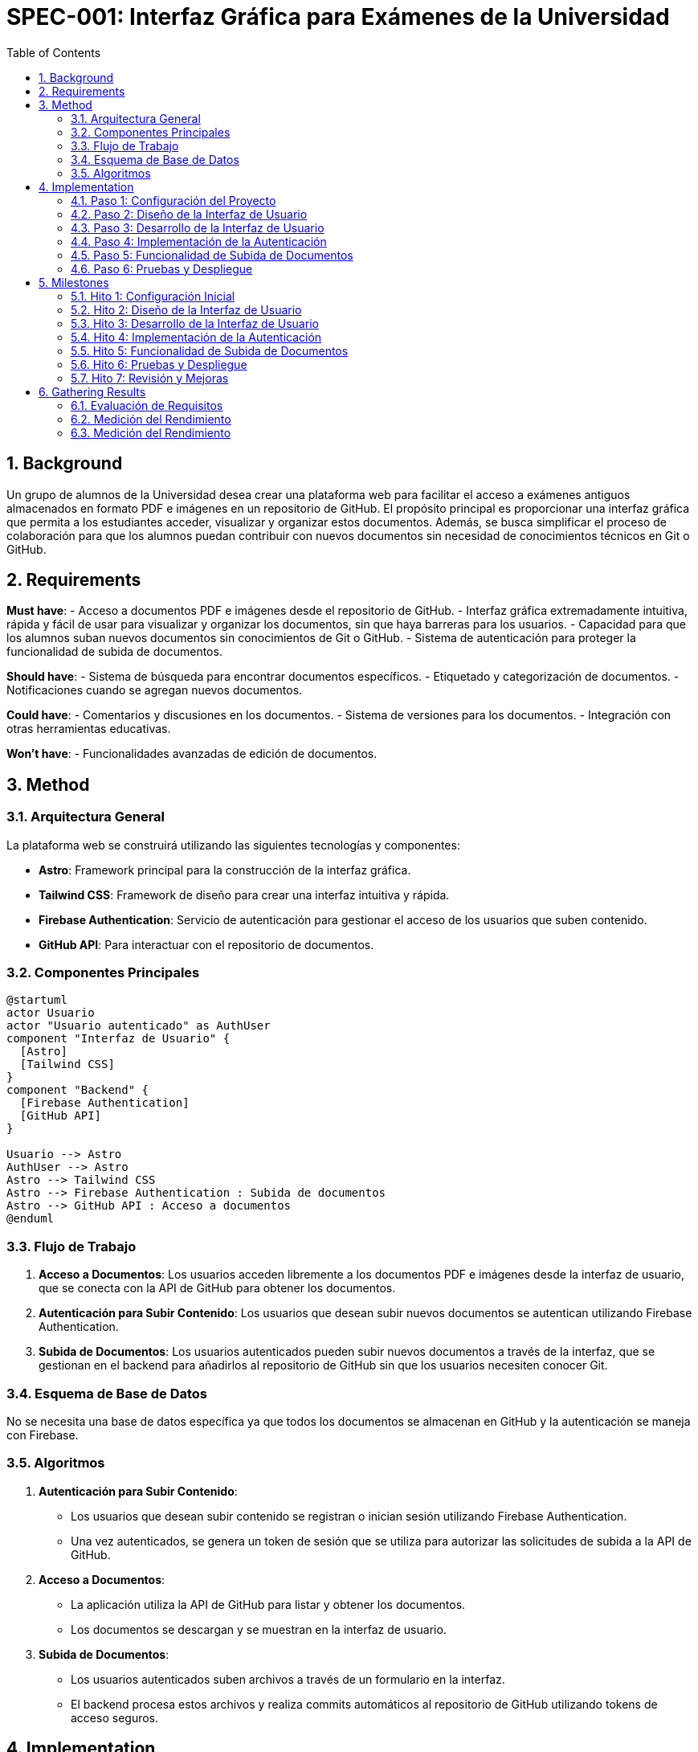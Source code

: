 = SPEC-001: Interfaz Gráfica para Exámenes de la Universidad
:sectnums:
:toc:


== Background

Un grupo de alumnos de la Universidad desea crear una plataforma web para facilitar el acceso a exámenes antiguos almacenados en formato PDF e imágenes en un repositorio de GitHub. El propósito principal es proporcionar una interfaz gráfica que permita a los estudiantes acceder, visualizar y organizar estos documentos. Además, se busca simplificar el proceso de colaboración para que los alumnos puedan contribuir con nuevos documentos sin necesidad de conocimientos técnicos en Git o GitHub.

== Requirements

*Must have*:
- Acceso a documentos PDF e imágenes desde el repositorio de GitHub.
- Interfaz gráfica extremadamente intuitiva, rápida y fácil de usar para visualizar y organizar los documentos, sin que haya barreras para los usuarios.
- Capacidad para que los alumnos suban nuevos documentos sin conocimientos de Git o GitHub.
- Sistema de autenticación para proteger la funcionalidad de subida de documentos.

*Should have*:
- Sistema de búsqueda para encontrar documentos específicos.
- Etiquetado y categorización de documentos.
- Notificaciones cuando se agregan nuevos documentos.

*Could have*:
- Comentarios y discusiones en los documentos.
- Sistema de versiones para los documentos.
- Integración con otras herramientas educativas.

*Won't have*:
- Funcionalidades avanzadas de edición de documentos.

== Method

=== Arquitectura General

La plataforma web se construirá utilizando las siguientes tecnologías y componentes:

- **Astro**: Framework principal para la construcción de la interfaz gráfica.
- **Tailwind CSS**: Framework de diseño para crear una interfaz intuitiva y rápida.
- **Firebase Authentication**: Servicio de autenticación para gestionar el acceso de los usuarios que suben contenido.
- **GitHub API**: Para interactuar con el repositorio de documentos.

=== Componentes Principales

[plantuml, componentes, png]
----
@startuml
actor Usuario
actor "Usuario autenticado" as AuthUser
component "Interfaz de Usuario" {
  [Astro]
  [Tailwind CSS]
}
component "Backend" {
  [Firebase Authentication]
  [GitHub API]
}

Usuario --> Astro
AuthUser --> Astro
Astro --> Tailwind CSS
Astro --> Firebase Authentication : Subida de documentos
Astro --> GitHub API : Acceso a documentos
@enduml
----

=== Flujo de Trabajo

1. **Acceso a Documentos**: Los usuarios acceden libremente a los documentos PDF e imágenes desde la interfaz de usuario, que se conecta con la API de GitHub para obtener los documentos.
2. **Autenticación para Subir Contenido**: Los usuarios que desean subir nuevos documentos se autentican utilizando Firebase Authentication.
3. **Subida de Documentos**: Los usuarios autenticados pueden subir nuevos documentos a través de la interfaz, que se gestionan en el backend para añadirlos al repositorio de GitHub sin que los usuarios necesiten conocer Git.

=== Esquema de Base de Datos

No se necesita una base de datos específica ya que todos los documentos se almacenan en GitHub y la autenticación se maneja con Firebase.

=== Algoritmos

1. **Autenticación para Subir Contenido**:
   - Los usuarios que desean subir contenido se registran o inician sesión utilizando Firebase Authentication.
   - Una vez autenticados, se genera un token de sesión que se utiliza para autorizar las solicitudes de subida a la API de GitHub.

2. **Acceso a Documentos**:
   - La aplicación utiliza la API de GitHub para listar y obtener los documentos.
   - Los documentos se descargan y se muestran en la interfaz de usuario.

3. **Subida de Documentos**:
   - Los usuarios autenticados suben archivos a través de un formulario en la interfaz.
   - El backend procesa estos archivos y realiza commits automáticos al repositorio de GitHub utilizando tokens de acceso seguros.

== Implementation

=== Paso 1: Configuración del Proyecto

1. **Crear el Proyecto Astro**:
   - Instalar Astro: `npm create astro@latest`
   - Configurar el proyecto con las opciones deseadas.

2. **Instalar Tailwind CSS**:
   - Seguir la [guía oficial de Tailwind CSS](https://tailwindcss.com/docs/guides/astro) para integrar Tailwind en un proyecto Astro.

3. **Configurar Firebase Authentication**:
   - Crear un proyecto en Firebase.
   - Habilitar Firebase Authentication con el método de autenticación preferido (por ejemplo, correo electrónico y contraseña).
   - Configurar las credenciales de Firebase en el proyecto Astro.

=== Paso 2: Diseño de la Interfaz de Usuario

1. **Diseñar la Interfaz**:
   - Utilizar Tailwind CSS para crear una interfaz limpia y fácil de usar.
   - Crear wireframes y prototipos interactivos para obtener feedback inicial.

=== Paso 3: Desarrollo de la Interfaz de Usuario

1. **Desarrollar la Interfaz**:
   - Desarrollar la interfaz gráfica basada en los diseños aprobados.
   - Implementar componentes reutilizables para la visualización de documentos y la navegación.

2. **Integrar la API de GitHub**:
   - Configurar la API de GitHub para obtener los documentos del repositorio.
   - Implementar funciones en Astro para listar y mostrar los documentos.

=== Paso 4: Implementación de la Autenticación

1. **Integrar Firebase Authentication**:
   - Añadir formularios de inicio de sesión y registro para los usuarios que desean subir contenido.
   - Implementar la lógica de autenticación utilizando las bibliotecas de Firebase para JavaScript.

2. **Gestionar el Estado de Autenticación**:
   - Mantener el estado de autenticación del usuario en la aplicación.
   - Mostrar opciones de subida de documentos solo para usuarios autenticados.

=== Paso 5: Funcionalidad de Subida de Documentos

1. **Crear el Formulario de Subida**:
   - Diseñar un formulario sencillo para la subida de documentos.
   - Validar los archivos antes de la subida (por ejemplo, tamaño y tipo de archivo).

2. **Subir Documentos a GitHub**:
   - Utilizar la API de GitHub para realizar commits automáticos con los documentos subidos.
   - Gestionar tokens de acceso seguros para realizar las operaciones en GitHub.

=== Paso 6: Pruebas y Despliegue

1. **Pruebas**:
   - Realizar pruebas exhaustivas para asegurarse de que la interfaz es intuitiva y funciona correctamente.
   - Probar la funcionalidad de subida de documentos y la integración con GitHub.

2. **Despliegue**:
   - Desplegar la aplicación en una plataforma de hosting (por ejemplo, Vercel, Netlify).
   - Configurar el dominio y las opciones de seguridad necesarias.

== Milestones

=== Hito 1: Configuración Inicial
- **Duración**: 1 semana
- **Tareas**:
  - Crear el proyecto Astro.
  - Integrar Tailwind CSS.
  - Configurar Firebase Authentication.

=== Hito 2: Diseño de la Interfaz de Usuario
- **Duración**: 1 semana
- **Tareas**:
  - Diseñar la interfaz gráfica enfocándose en la usabilidad y simplicidad.
  - Crear wireframes y prototipos interactivos para obtener feedback inicial.

=== Hito 3: Desarrollo de la Interfaz de Usuario
- **Duración**: 2 semanas
- **Tareas**:
  - Desarrollar la interfaz gráfica basada en los diseños aprobados.
  - Implementar la integración con la API de GitHub para la visualización de documentos.

=== Hito 4: Implementación de la Autenticación
- **Duración**: 1 semana
- **Tareas**:
  - Integrar Firebase Authentication en la aplicación.
  - Crear formularios de inicio de sesión y registro.

=== Hito 5: Funcionalidad de Subida de Documentos
- **Duración**: 2 semanas
- **Tareas**:
  - Diseñar e implementar el formulario de subida de documentos.
  - Integrar la subida de documentos con la API de GitHub.

=== Hito 6: Pruebas y Despliegue
- **Duración**: 1 semana
- **Tareas**:
  - Realizar pruebas exhaustivas de la aplicación.
  - Desplegar la aplicación en una plataforma de hosting.

=== Hito 7: Revisión y Mejoras
- **Duración**: 1 semana
- **Tareas**:
  - Revisar la aplicación con feedback de usuarios.
  - Implementar mejoras y correcciones según sea necesario.

== Gathering Results

=== Evaluación de Requisitos

1. **Acceso a Documentos**:
   - Verificar que los usuarios pueden acceder y visualizar documentos PDF e imágenes sin problemas.
   - Confirmar que la interfaz gráfica es intuitiva, rápida y fácil de usar mediante pruebas de usuario.

2. **Subida de Documentos**:
   - Comprobar que los usuarios autenticados pueden subir nuevos documentos al repositorio de GitHub sin necesidad de conocimientos de Git.
   - Asegurarse de que los documentos subidos se reflejan correctamente en la interfaz de usuario.

3. **Autenticación**:
   - Revisar que solo los usuarios autenticados pueden acceder a la funcionalidad de subida de documentos.
   - Evaluar la eficacia del sistema de autenticación en términos de seguridad y facilidad de uso.

4. **Funcionalidades Adicionales**:
   - Verificar la funcionalidad del sistema de búsqueda y la categorización de documentos, si
 se implementaron.
   - Confirmar que las notificaciones funcionan correctamente, si se implementaron.

=== Medición del Rendimiento

1. **Pruebas de Carga**:
   - Realizar pruebas de carga para evaluar el rendimiento de la aplicación bajo diferentes condiciones de uso.
   - Medir el tiempo de respuesta y la estabilidad del sistema.

2. **Encuestas de Satisfacción**:
   - Recopilar feedback de los usuarios mediante encuestas para evaluar la satisfacción con la interfaz y la funcionalidad.
   - Identificar áreas de mejora basadas en las respuestas de los usuarios.

3. **Métricas de Uso**:
   - Analizar las métricas de uso, como el número de usuarios activos, la cantidad de documentos subidos y visualizados, y el tiempo de sesión.
   - Utilizar herramientas de análisis web para recopilar estos datos y generar informes.

4. **Revisión Continua**:
   - Implementar un proceso de revisión continua para ajustar y mejorar la aplicación basada en el feedback y las métricas recopiladas.
   - Planificar actualizaciones periódicas para mantener la aplicación optimizada y alineada con las necesidades de los usuarios.
 se implementaron.
   - Confirmar que las notificaciones funcionan correctamente, si se implementaron.

=== Medición del Rendimiento

1. **Pruebas de Carga**:
   - Realizar pruebas de carga para evaluar el rendimiento de la aplicación bajo diferentes condiciones de uso.
   - Medir el tiempo de respuesta y la estabilidad del sistema.

2. **Encuestas de Satisfacción**:
   - Recopilar feedback de los usuarios mediante encuestas para evaluar la satisfacción con la interfaz y la funcionalidad.
   - Identificar áreas de mejora basadas en las respuestas de los usuarios.

3. **Métricas de Uso**:
   - Analizar las métricas de uso, como el número de usuarios activos, la cantidad de documentos subidos y visualizados, y el tiempo de sesión.
   - Utilizar herramientas de análisis web para recopilar estos datos y generar informes.

4. **Revisión Continua**:
   - Implementar un proceso de revisión continua para ajustar y mejorar la aplicación basada en el feedback y las métricas recopiladas.
   - Planificar actualizaciones periódicas para mantener la aplicación optimizada y alineada con las necesidades de los usuarios.
